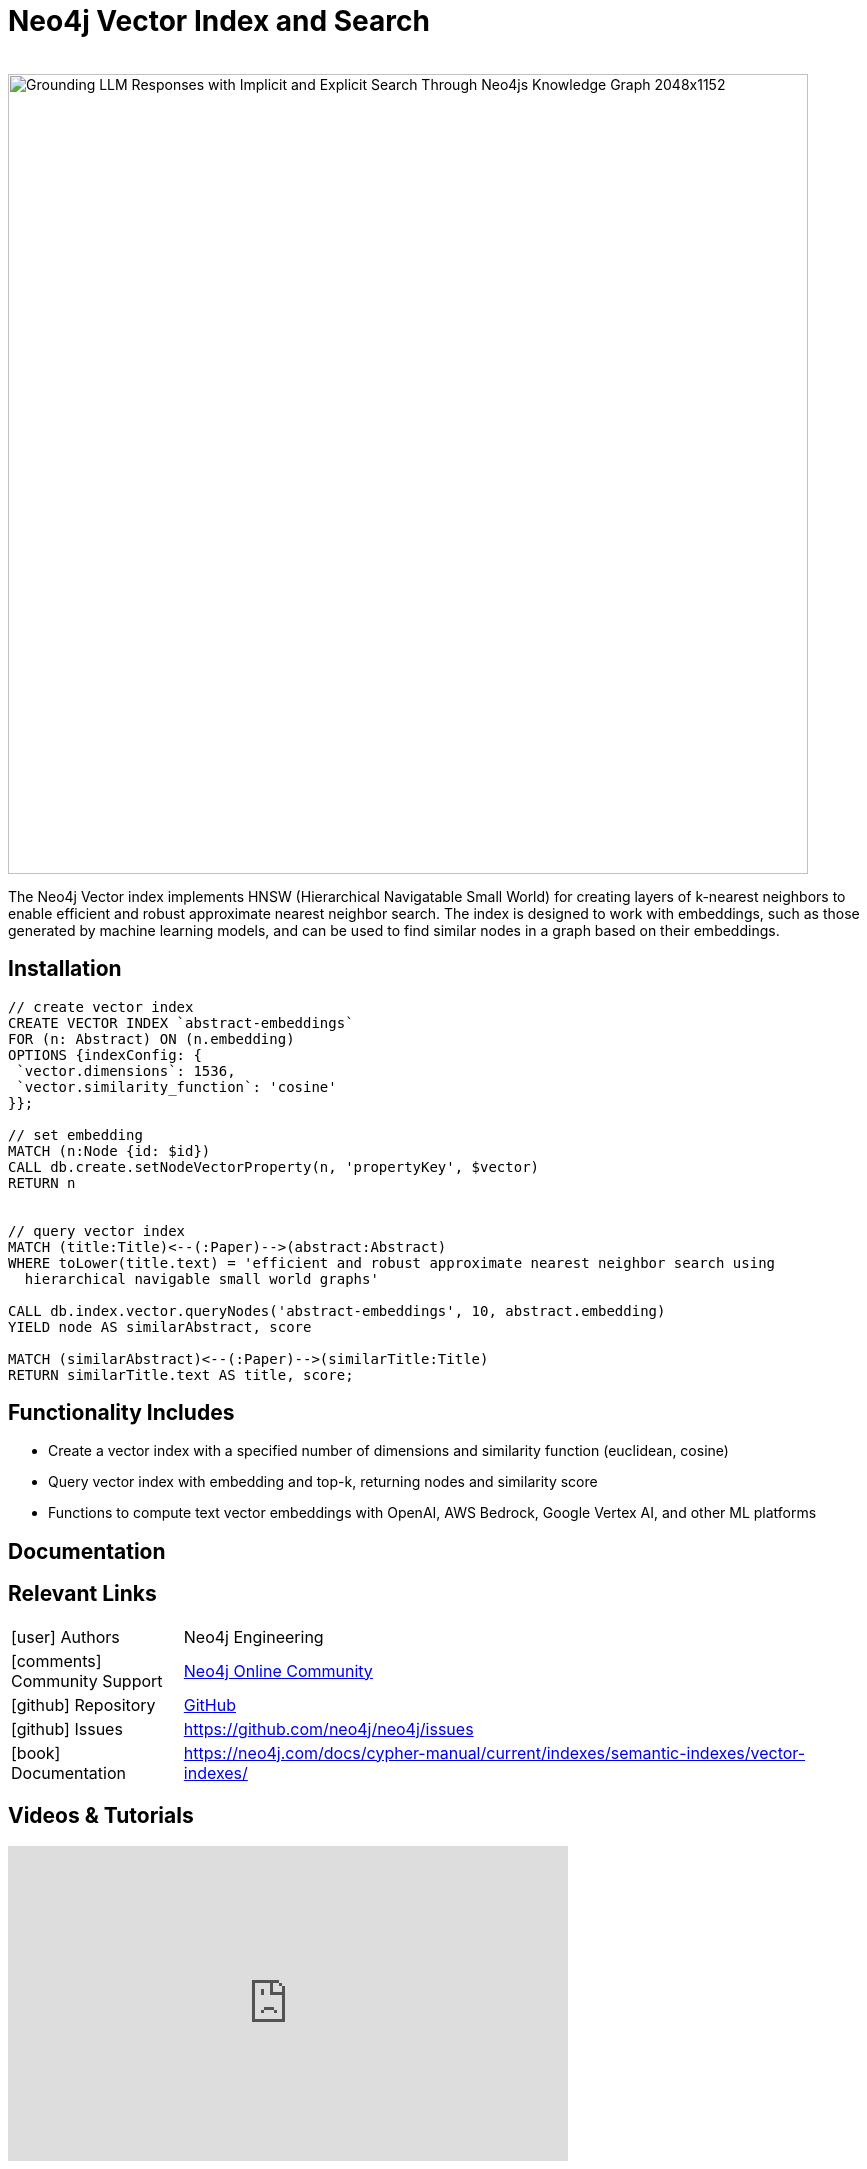 = Neo4j Vector Index and Search
:slug: vector-search
:author: 
:category: genai-ecosystem
:tags: vector index, vector search, embeddings, neo4j
:neo4j-versions: 5.11+
:page-pagination:
:page-product: neo4j

image::https://dist.neo4j.com/wp-content/uploads/20230821135317/Grounding-LLM-Responses-with-Implicit-and-Explicit-Search-Through-Neo4js-Knowledge-Graph-2048x1152.png[width=800]

The Neo4j Vector index implements HNSW (Hierarchical Navigatable Small World) for creating layers of k-nearest neighbors to enable efficient and robust approximate nearest neighbor search. 
The index is designed to work with embeddings, such as those generated by machine learning models, and can be used to find similar nodes in a graph based on their embeddings.

== Installation

[source,cypher]
----
// create vector index
CREATE VECTOR INDEX `abstract-embeddings`
FOR (n: Abstract) ON (n.embedding)
OPTIONS {indexConfig: {
 `vector.dimensions`: 1536,
 `vector.similarity_function`: 'cosine'
}};

// set embedding
MATCH (n:Node {id: $id})
CALL db.create.setNodeVectorProperty(n, 'propertyKey', $vector)
RETURN n


// query vector index
MATCH (title:Title)<--(:Paper)-->(abstract:Abstract)
WHERE toLower(title.text) = 'efficient and robust approximate nearest neighbor search using
  hierarchical navigable small world graphs'

CALL db.index.vector.queryNodes('abstract-embeddings', 10, abstract.embedding)
YIELD node AS similarAbstract, score

MATCH (similarAbstract)<--(:Paper)-->(similarTitle:Title)
RETURN similarTitle.text AS title, score;
----

== Functionality Includes

* Create a vector index with a specified number of dimensions and similarity function (euclidean, cosine)
* Query vector index with embedding and top-k, returning nodes and similarity score
* Functions to compute text vector embeddings with OpenAI, AWS Bedrock, Google Vertex AI, and other ML platforms 

== Documentation

== Relevant Links
[cols="1,4"]
|===
| icon:user[] Authors | Neo4j Engineering
| icon:comments[] Community Support | https://community.neo4j.com/[Neo4j Online Community^]
| icon:github[] Repository | https://github.com/neo4j/neo4j[GitHub]
| icon:github[] Issues | https://github.com/neo4j/neo4j/issues
| icon:book[] Documentation | https://neo4j.com/docs/cypher-manual/current/indexes/semantic-indexes/vector-indexes/
|===


== Videos & Tutorials

++++
<iframe width="560" height="315" src="https://www.youtube.com/embed/bRD09ndyJNs?si=jtFV39xD6YkbjmuG" title="YouTube video player" frameborder="0" allow="accelerometer; autoplay; clipboard-write; encrypted-media; gyroscope; picture-in-picture; web-share" allowfullscreen></iframe>
++++

== Highlighted Articles

* https://neo4j.com/blog/vector-search-deeper-insights/[​​Neo4j’s Vector Search: Unlocking Deeper Insights for AI-Powered Applications^]
* https://www.linkedin.com/pulse/vector-indexing-plus-knowledge-graphs-neo4j-jeff-tallman-ayxve/[Vector Indexing plus Knowledge Graphs in Neo4j^]
* https://medium.com/@therobbrennan/explore-openai-vector-embedding-with-neo4j-6ea2a40693d9[Explore OpenAI Vector Embedding with Neo4j^]
* https://medium.com/neo4j/youtube-transcripts-knowledge-graphs-for-rag-applications-2cc790543d4b[YouTube Transcripts Into Knowledge Graphs for RAG Applications]
